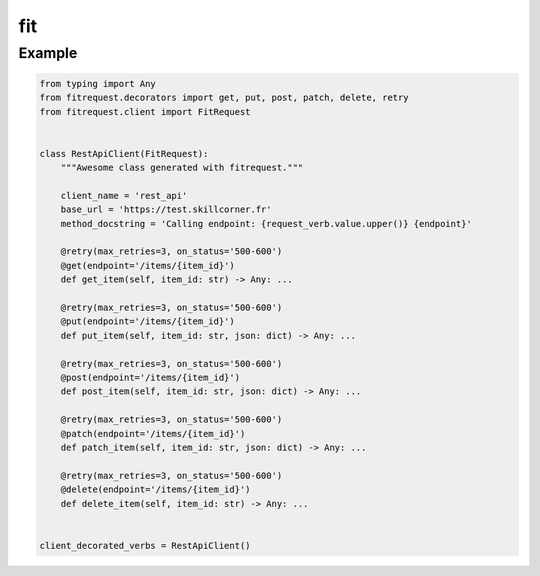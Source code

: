 fit
===

.. autodecorator:: fitrequest.decorators.fit.fit
.. autodecorator:: fitrequest.decorators.fit.get
.. autodecorator:: fitrequest.decorators.fit.put
.. autodecorator:: fitrequest.decorators.fit.post
.. autodecorator:: fitrequest.decorators.fit.patch
.. autodecorator:: fitrequest.decorators.fit.delete


Example
-------

.. code-block:: python

  from typing import Any
  from fitrequest.decorators import get, put, post, patch, delete, retry
  from fitrequest.client import FitRequest


  class RestApiClient(FitRequest):
      """Awesome class generated with fitrequest."""

      client_name = 'rest_api'
      base_url = 'https://test.skillcorner.fr'
      method_docstring = 'Calling endpoint: {request_verb.value.upper()} {endpoint}'

      @retry(max_retries=3, on_status='500-600')
      @get(endpoint='/items/{item_id}')
      def get_item(self, item_id: str) -> Any: ...

      @retry(max_retries=3, on_status='500-600')
      @put(endpoint='/items/{item_id}')
      def put_item(self, item_id: str, json: dict) -> Any: ...

      @retry(max_retries=3, on_status='500-600')
      @post(endpoint='/items/{item_id}')
      def post_item(self, item_id: str, json: dict) -> Any: ...

      @retry(max_retries=3, on_status='500-600')
      @patch(endpoint='/items/{item_id}')
      def patch_item(self, item_id: str, json: dict) -> Any: ...

      @retry(max_retries=3, on_status='500-600')
      @delete(endpoint='/items/{item_id}')
      def delete_item(self, item_id: str) -> Any: ...


  client_decorated_verbs = RestApiClient()
